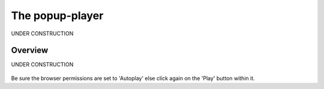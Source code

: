 .. _popup-player:

################
The popup-player
################

UNDER CONSTRUCTION

.. _popup-player-overview:

**************
Overview
**************

UNDER CONSTRUCTION

.. figure:: img/popup-player.png
   :width: 300px
   :height: 600px


Be sure the browser permissions are set to 'Autoplay' else click again on the 'Play' button within it.